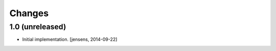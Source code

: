 
Changes
=======

1.0 (unreleased)
----------------

- Initial implementation.
  [jensens, 2014-09-22]
